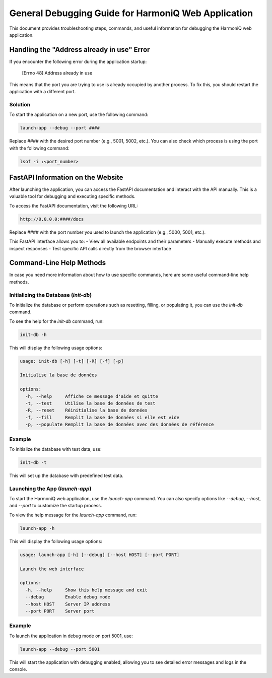 General Debugging Guide for HarmoniQ Web Application
====================================================

This document provides troubleshooting steps, commands, and useful information for debugging the HarmoniQ web application.

Handling the "Address already in use" Error
-------------------------------------------

If you encounter the following error during the application startup:

    [Errno 48] Address already in use

This means that the port you are trying to use is already occupied by another process. To fix this, you should restart the application with a different port.

Solution
~~~~~~~~
To start the application on a new port, use the following command:

.. code-block:: bash

    launch-app --debug --port ####

Replace `####` with the desired port number (e.g., 5001, 5002, etc.).
You can also check which process is using the port with the following command:

.. code-block:: bash

    lsof -i :<port_number>

FastAPI Information on the Website
-----------------------------------

After launching the application, you can access the FastAPI documentation and interact with the API manually. This is a valuable tool for debugging and executing specific methods.

To access the FastAPI documentation, visit the following URL:

.. code-block:: bash

    http://0.0.0.0:####/docs

Replace `####` with the port number you used to launch the application (e.g., 5000, 5001, etc.).

This FastAPI interface allows you to:
- View all available endpoints and their parameters
- Manually execute methods and inspect responses
- Test specific API calls directly from the browser interface

Command-Line Help Methods
-------------------------

In case you need more information about how to use specific commands, here are some useful command-line help methods.

Initializing the Database (`init-db`)
~~~~~~~~~~~~~~~~~~~~~~~~~~~~~~~~~~~~~

To initialize the database or perform operations such as resetting, filling, or populating it, you can use the `init-db` command.

To see the help for the `init-db` command, run:

.. code-block:: bash

    init-db -h

This will display the following usage options:

.. code-block:: bash

    usage: init-db [-h] [-t] [-R] [-f] [-p]

    Initialise la base de données

    options:
      -h, --help     Affiche ce message d'aide et quitte
      -t, --test     Utilise la base de données de test
      -R, --reset    Réinitialise la base de données
      -f, --fill     Remplit la base de données si elle est vide
      -p, --populate Remplit la base de données avec des données de référence

Example
~~~~~~~
To initialize the database with test data, use:

.. code-block:: bash

    init-db -t

This will set up the database with predefined test data.

Launching the App (`launch-app`)
~~~~~~~~~~~~~~~~~~~~~~~~~~~~~~~~

To start the HarmoniQ web application, use the `launch-app` command. You can also specify options like `--debug`, `--host`, and `--port` to customize the startup process.

To view the help message for the `launch-app` command, run:

.. code-block:: bash

    launch-app -h

This will display the following usage options:

.. code-block:: bash

    usage: launch-app [-h] [--debug] [--host HOST] [--port PORT]

    Launch the web interface

    options:
      -h, --help     Show this help message and exit
      --debug        Enable debug mode
      --host HOST    Server IP address
      --port PORT    Server port

Example
~~~~~~~
To launch the application in debug mode on port 5001, use:

.. code-block:: bash

    launch-app --debug --port 5001

This will start the application with debugging enabled, allowing you to see detailed error messages and logs in the console.
